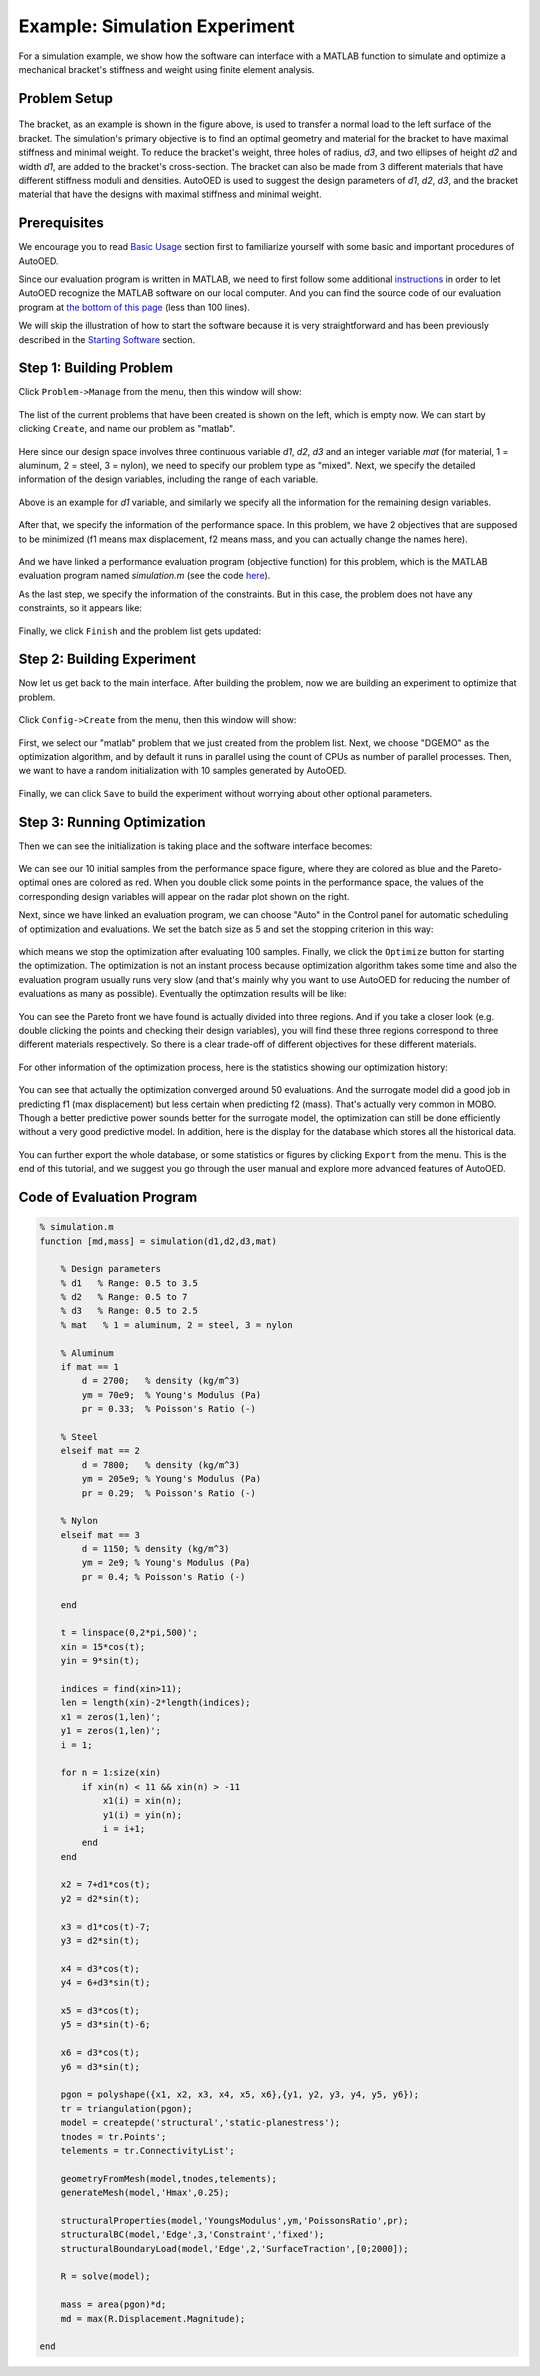 ------------------------------
Example: Simulation Experiment
------------------------------

For a simulation example, we show how the software can interface with a MATLAB function to simulate and optimize a mechanical bracket's stiffness and weight using finite element analysis.


Problem Setup
-------------

.. figure:: ../../_static/getting-started/example-simulation/setup.png
   :width: 500 px

The bracket, as an example is shown in the figure above, is used to transfer a normal load to the left surface of the bracket. 
The simulation's primary objective is to find an optimal geometry and material for the bracket to have maximal stiffness and minimal weight. 
To reduce the bracket's weight, three holes of radius, *d3*, and two ellipses of height *d2* and width *d1*, are added to the bracket's cross-section. 
The bracket can also be made from 3 different materials that have different stiffness moduli and densities. 
AutoOED is used to suggest the design parameters of *d1*, *d2*, *d3*, and the bracket material that have the designs with maximal stiffness and minimal weight.


Prerequisites
-------------

We encourage you to read `Basic Usage <basic-usage.html>`_ section first to familiarize yourself with some basic and important procedures of AutoOED.

Since our evaluation program is written in MATLAB, we need to first follow some additional `instructions <installation.html#matlab-extension>`_ 
in order to let AutoOED recognize the MATLAB software on our local computer. And you can find the source code of our evaluation program at 
`the bottom of this page <example-simulation.html#code-of-evaluation-program>`_ (less than 100 lines).

We will skip the illustration of how to start the software because it is very straightforward and has been previously described in the `Starting Software <basic-usage.html#step-1-starting-software>`_ section.


Step 1: Building Problem
------------------------

Click ``Problem->Manage`` from the menu, then this window will show:

.. figure:: ../../_static/getting-started/example-simulation/build-problem/manage_before.png
   :width: 500 px

The list of the current problems that have been created is shown on the left, which is empty now.
We can start by clicking ``Create``, and name our problem as "matlab".

.. figure:: ../../_static/getting-started/example-simulation/build-problem/create_general.png
   :width: 350 px

Here since our design space involves three continuous variable *d1*, *d2*, *d3* 
and an integer variable *mat* (for material, 1 = aluminum, 2 = steel, 3 = nylon), we need to specify our problem type as "mixed".
Next, we specify the detailed information of the design variables, including the range of each variable.

.. figure:: ../../_static/getting-started/example-simulation/build-problem/create_design_first.png
   :width: 500 px

Above is an example for *d1* variable, and similarly we specify all the information for the remaining design variables.

.. figure:: ../../_static/getting-started/example-simulation/build-problem/create_design_all.png
   :width: 500 px

After that, we specify the information of the performance space. In this problem, we have 2 objectives
that are supposed to be minimized (f1 means max displacement, f2 means mass, and you can actually change the names here).

.. figure:: ../../_static/getting-started/example-simulation/build-problem/create_performance.png
   :width: 500 px

And we have linked a performance evaluation program (objective function) for this problem, 
which is the MATLAB evaluation program named *simulation.m* (see the code `here <example-simulation.html#code-of-evaluation-program>`_).

As the last step, we specify the information of the constraints. But in this case, the problem does not have any constraints,
so it appears like:

.. figure:: ../../_static/getting-started/example-simulation/build-problem/create_constraint.png
   :width: 450 px

Finally, we click ``Finish`` and the problem list gets updated:

.. figure:: ../../_static/getting-started/example-simulation/build-problem/manage_after.png
   :width: 500 px


Step 2: Building Experiment
---------------------------

Now let us get back to the main interface. After building the problem, now we are building an experiment to optimize that problem.

.. figure:: ../../_static/manual-personal/software-entry/main.png
   :width: 700 px

Click ``Config->Create`` from the menu, then this window will show:

.. figure:: ../../_static/getting-started/example-simulation/build-experiment/create_before.png
   :width: 400 px

First, we select our "matlab" problem that we just created from the problem list. 
Next, we choose "DGEMO" as the optimization algorithm, and by default it runs in parallel using the count of CPUs as number of parallel processes.
Then, we want to have a random initialization with 10 samples generated by AutoOED.

.. figure:: ../../_static/getting-started/example-simulation/build-experiment/create_after.png
   :width: 400 px

Finally, we can click ``Save`` to build the experiment without worrying about other optional parameters.


Step 3: Running Optimization
----------------------------

Then we can see the initialization is taking place and the software interface becomes:

.. figure:: ../../_static/getting-started/example-simulation/run-optimization/main_initial.png
   :width: 700 px

We can see our 10 initial samples from the performance space figure, where they are colored as blue and the Pareto-optimal ones are colored as red.
When you double click some points in the performance space, the values of the corresponding design variables will appear on the radar plot shown on the right.

Next, since we have linked an evaluation program, we can choose "Auto" in the Control panel for automatic scheduling of optimization and evaluations.
We set the batch size as 5 and set the stopping criterion in this way:

.. figure:: ../../_static/getting-started/example-simulation/run-optimization/stop_criterion.png
   :width: 600 px

which means we stop the optimization after evaluating 100 samples.
Finally, we click the ``Optimize`` button for starting the optimization. 
The optimization is not an instant process because optimization algorithm takes some time and also the evaluation program usually runs very slow 
(and that's mainly why you want to use AutoOED for reducing the number of evaluations as many as possible).
Eventually the optimzation results will be like:

.. figure:: ../../_static/getting-started/example-simulation/run-optimization/main_optimized.png
   :width: 600 px

You can see the Pareto front we have found is actually divided into three regions. 
And if you take a closer look (e.g. double clicking the points and checking their design variables), 
you will find these three regions correspond to three different materials respectively.
So there is a clear trade-off of different objectives for these different materials.

.. figure:: ../../_static/getting-started/example-simulation/run-optimization/performance.png
   :width: 500 px

For other information of the optimization process, here is the statistics showing our optimization history:

.. figure:: ../../_static/getting-started/example-simulation/run-optimization/statistics.png
   :width: 700 px

You can see that actually the optimization converged around 50 evaluations. And the surrogate model did a good job
in predicting f1 (max displacement) but less certain when predicting f2 (mass). 
That's actually very common in MOBO. Though a better predictive power sounds better for the surrogate model,
the optimization can still be done efficiently without a very good predictive model.
In addition, here is the display for the database which stores all the historical data.

.. figure:: ../../_static/getting-started/example-simulation/run-optimization/database.png
   :width: 700 px

You can further export the whole database, or some statistics or figures by clicking ``Export`` from the menu.
This is the end of this tutorial, and we suggest you go through the user manual and explore more advanced features of AutoOED.


Code of Evaluation Program
--------------------------

.. code-block:: matlab

    % simulation.m
    function [md,mass] = simulation(d1,d2,d3,mat)

        % Design parameters
        % d1   % Range: 0.5 to 3.5
        % d2   % Range: 0.5 to 7
        % d3   % Range: 0.5 to 2.5
        % mat   % 1 = aluminum, 2 = steel, 3 = nylon

        % Aluminum
        if mat == 1
            d = 2700;   % density (kg/m^3)
            ym = 70e9;  % Young's Modulus (Pa)
            pr = 0.33;  % Poisson's Ratio (-)

        % Steel
        elseif mat == 2
            d = 7800;   % density (kg/m^3)
            ym = 205e9; % Young's Modulus (Pa)
            pr = 0.29;  % Poisson's Ratio (-)
        
        % Nylon
        elseif mat == 3
            d = 1150; % density (kg/m^3)
            ym = 2e9; % Young's Modulus (Pa)
            pr = 0.4; % Poisson's Ratio (-)
        
        end
        
        t = linspace(0,2*pi,500)';
        xin = 15*cos(t);
        yin = 9*sin(t);
        
        indices = find(xin>11);
        len = length(xin)-2*length(indices);
        x1 = zeros(1,len)';
        y1 = zeros(1,len)';
        i = 1;
        
        for n = 1:size(xin)
            if xin(n) < 11 && xin(n) > -11
                x1(i) = xin(n);
                y1(i) = yin(n);
                i = i+1; 
            end
        end
        
        x2 = 7+d1*cos(t);
        y2 = d2*sin(t); 
        
        x3 = d1*cos(t)-7;
        y3 = d2*sin(t);
        
        x4 = d3*cos(t);
        y4 = 6+d3*sin(t);
        
        x5 = d3*cos(t);
        y5 = d3*sin(t)-6;
        
        x6 = d3*cos(t);
        y6 = d3*sin(t);
        
        pgon = polyshape({x1, x2, x3, x4, x5, x6},{y1, y2, y3, y4, y5, y6});
        tr = triangulation(pgon);
        model = createpde('structural','static-planestress');
        tnodes = tr.Points';
        telements = tr.ConnectivityList';
        
        geometryFromMesh(model,tnodes,telements);
        generateMesh(model,'Hmax',0.25);

        structuralProperties(model,'YoungsModulus',ym,'PoissonsRatio',pr);
        structuralBC(model,'Edge',3,'Constraint','fixed');
        structuralBoundaryLoad(model,'Edge',2,'SurfaceTraction',[0;2000]);

        R = solve(model);
        
        mass = area(pgon)*d;
        md = max(R.Displacement.Magnitude);

    end